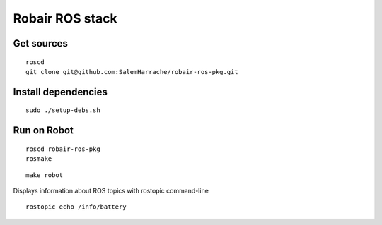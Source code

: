 Robair ROS stack
################


Get sources
===========

::

   roscd
   git clone git@github.com:SalemHarrache/robair-ros-pkg.git


Install dependencies
====================

::

    sudo ./setup-debs.sh



Run on Robot
============

::

    roscd robair-ros-pkg
    rosmake


::

    make robot


Displays information about ROS topics with rostopic command-line  

::

    rostopic echo /info/battery
